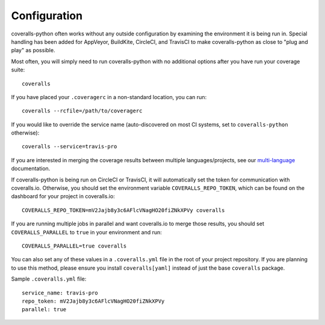 Configuration
=============

coveralls-python often works without any outside configuration by examining the environment it is being run in. Special handling has been added for AppVeyor, BuildKite, CircleCI, and TravisCI to make coveralls-python as close to "plug and play" as possible.

Most often, you will simply need to run coveralls-python with no additional options after you have run your coverage suite::

    coveralls

If you have placed your ``.coveragerc`` in a non-standard location, you can run::

    coveralls --rcfile=/path/to/coveragerc

If you would like to override the service name (auto-discovered on most CI systems, set to ``coveralls-python`` otherwise)::

    coveralls --service=travis-pro

If you are interested in merging the coverage results between multiple languages/projects, see our `multi-language <multilang.rst>`_ documentation.

If coveralls-python is being run on CircleCI or TravisCI, it will automatically set the token for communication with coveralls.io. Otherwise, you should set the environment variable ``COVERALLS_REPO_TOKEN``, which can be found on the dashboard for your project in coveralls.io::

    COVERALLS_REPO_TOKEN=mV2Jajb8y3c6AFlcVNagHO20fiZNkXPVy coveralls

If you are running multiple jobs in parallel and want coveralls.io to merge those results, you should set ``COVERALLS_PARALLEL`` to ``true`` in your environment and run::

    COVERALLS_PARALLEL=true coveralls

You can also set any of these values in a ``.coveralls.yml`` file in the root of your project repository. If you are planning to use this method, please ensure you install ``coveralls[yaml]`` instead of just the base ``coveralls`` package.

Sample ``.coveralls.yml`` file::

    service_name: travis-pro
    repo_token: mV2Jajb8y3c6AFlcVNagHO20fiZNkXPVy
    parallel: true
